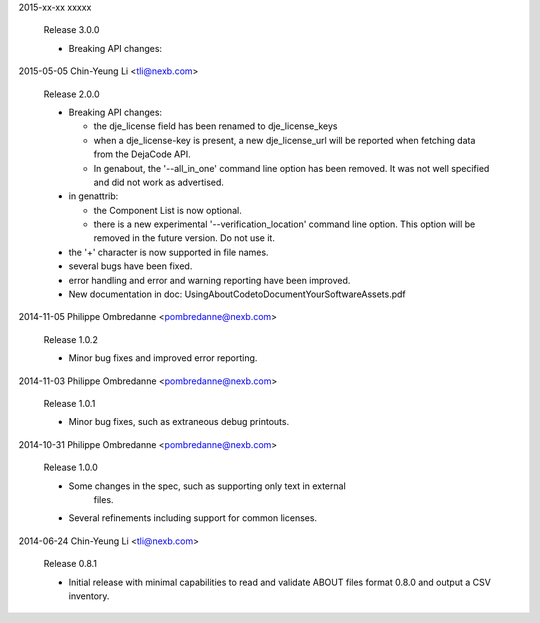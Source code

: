 2015-xx-xx  xxxxx

    Release 3.0.0

    * Breaking API changes:


2015-05-05  Chin-Yeung Li  <tli@nexb.com>

    Release 2.0.0

    * Breaking API changes:

      * the dje_license field has been renamed to dje_license_keys
      * when a dje_license-key is present, a new dje_license_url will be
        reported when fetching data from the DejaCode API.
      * In genabout, the '--all_in_one' command line option has been removed.
        It was not well specified and did not work as advertised.

    * in genattrib:

      * the Component List is now optional.
      * there is a new experimental '--verification_location' command line
        option.  This option will be removed in the future version. Do not use
        it.
    * the '+' character is now supported in file names.
    * several bugs have been fixed.
    * error handling and error and warning reporting have been improved.
    * New documentation in doc: UsingAboutCodetoDocumentYourSoftwareAssets.pdf


2014-11-05  Philippe Ombredanne <pombredanne@nexb.com>

    Release 1.0.2

    * Minor bug fixes and improved error reporting.


2014-11-03  Philippe Ombredanne <pombredanne@nexb.com>

    Release 1.0.1

    * Minor bug fixes, such as extraneous debug printouts.


2014-10-31  Philippe Ombredanne <pombredanne@nexb.com>

    Release 1.0.0

    * Some changes in the spec, such as supporting only text in external 
       files.
    * Several refinements including support for common licenses.

2014-06-24  Chin-Yeung Li  <tli@nexb.com>

    Release 0.8.1

    * Initial release with minimal capabilities to read and validate 
      ABOUT files format 0.8.0 and output a CSV inventory.
